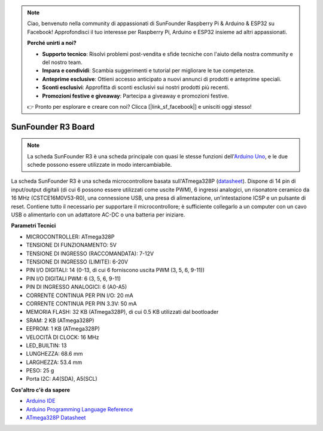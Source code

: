 .. note::

    Ciao, benvenuto nella community di appassionati di SunFounder Raspberry Pi & Arduino & ESP32 su Facebook! Approfondisci il tuo interesse per Raspberry Pi, Arduino e ESP32 insieme ad altri appassionati.

    **Perché unirti a noi?**

    - **Supporto tecnico**: Risolvi problemi post-vendita e sfide tecniche con l'aiuto della nostra community e del nostro team.
    - **Impara e condividi**: Scambia suggerimenti e tutorial per migliorare le tue competenze.
    - **Anteprime esclusive**: Ottieni accesso anticipato a nuovi annunci di prodotti e anteprime speciali.
    - **Sconti esclusivi**: Approfitta di sconti esclusivi sui nostri prodotti più recenti.
    - **Promozioni festive e giveaway**: Partecipa a giveaway e promozioni festive.

    👉 Pronto per esplorare e creare con noi? Clicca [|link_sf_facebook|] e unisciti oggi stesso!

.. _cpn_uno:

SunFounder R3 Board
===========================

.. image:: img/uno_r3.jpg
    :width: 600
    :align: center

.. note::

    La scheda SunFounder R3 è una scheda principale con quasi le stesse funzioni dell'`Arduino Uno <https://store.arduino.cc/products/arduino-uno-rev3/>`_, e le due schede possono essere utilizzate in modo intercambiabile.

La scheda SunFounder R3 è una scheda microcontrollore basata sull'ATmega328P (`datasheet <http://ww1.microchip.com/downloads/en/DeviceDoc/Atmel-7810-Automotive-Microcontrollers-ATmega328P_Datasheet.pdf>`_). Dispone di 14 pin di input/output digitali (di cui 6 possono essere utilizzati come uscite PWM), 6 ingressi analogici, un risonatore ceramico da 16 MHz (CSTCE16M0V53-R0), una connessione USB, una presa di alimentazione, un'intestazione ICSP e un pulsante di reset. Contiene tutto il necessario per supportare il microcontrollore; è sufficiente collegarlo a un computer con un cavo USB o alimentarlo con un adattatore AC-DC o una batteria per iniziare.

**Parametri Tecnici**

.. image:: img/uno.jpg
    :align: center


* MICROCONTROLLER: ATmega328P
* TENSIONE DI FUNZIONAMENTO: 5V
* TENSIONE DI INGRESSO (RACCOMANDATA): 7-12V
* TENSIONE DI INGRESSO (LIMITE): 6-20V
* PIN I/O DIGITALI: 14 (0-13, di cui 6 forniscono uscita PWM (3, 5, 6, 9-11))
* PIN I/O DIGITALI PWM: 6 (3, 5, 6, 9-11)
* PIN DI INGRESSO ANALOGICI: 6 (A0-A5)
* CORRENTE CONTINUA PER PIN I/O: 20 mA
* CORRENTE CONTINUA PER PIN 3.3V: 50 mA
* MEMORIA FLASH: 32 KB (ATmega328P), di cui 0.5 KB utilizzati dal bootloader
* SRAM: 2 KB (ATmega328P)
* EEPROM: 1 KB (ATmega328P)
* VELOCITÀ DI CLOCK: 16 MHz
* LED_BUILTIN: 13
* LUNGHEZZA: 68.6 mm
* LARGHEZZA: 53.4 mm
* PESO: 25 g
* Porta I2C: A4(SDA), A5(SCL)


**Cos'altro c'è da sapere**

* `Arduino IDE <https://www.arduino.cc/en/software>`_
* `Arduino Programming Language Reference <https://www.arduino.cc/reference/en/>`_
* `ATmega328P Datasheet <http://ww1.microchip.com/downloads/en/DeviceDoc/Atmel-7810-Automotive-Microcontrollers-ATmega328P_Datasheet.pdf>`_

